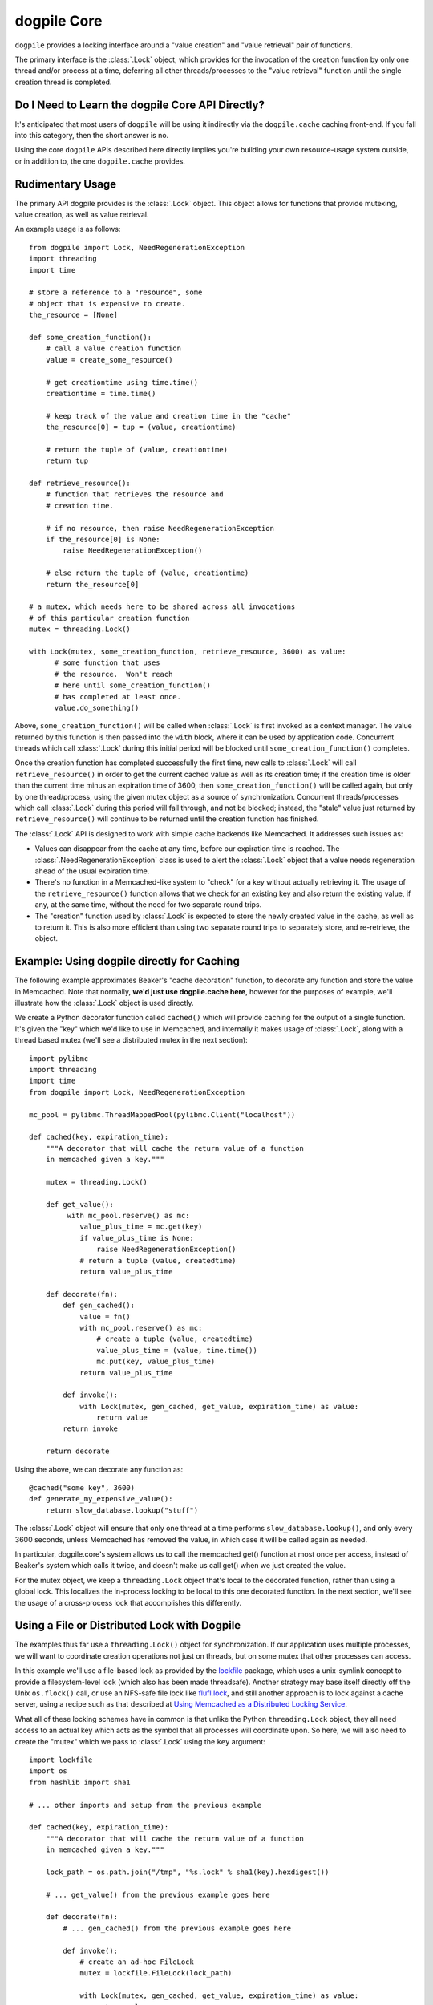 ============
dogpile Core
============

``dogpile`` provides a locking interface around a "value creation" and
"value retrieval" pair of functions.

.. versionchanged:: 0.6.0  The ``dogpile`` package encapsulates the
   functionality that was previously provided by the separate
   ``dogpile.core`` package.

The primary interface is the :class:`.Lock` object, which provides for
the invocation of the creation function by only one thread and/or process at
a time, deferring all other threads/processes to the "value retrieval" function
until the single creation thread is completed.

Do I Need to Learn the dogpile Core API Directly?
=================================================

It's anticipated that most users of ``dogpile`` will be using it indirectly
via the ``dogpile.cache`` caching
front-end.  If you fall into this category, then the short answer is no.

Using the core ``dogpile`` APIs described here directly implies you're building your own
resource-usage system outside, or in addition to, the one
``dogpile.cache`` provides.

Rudimentary Usage
==================

The primary API dogpile provides is the :class:`.Lock` object.   This object allows for
functions that provide mutexing, value creation, as well as value retrieval.

An example usage is as follows::

  from dogpile import Lock, NeedRegenerationException
  import threading
  import time

  # store a reference to a "resource", some
  # object that is expensive to create.
  the_resource = [None]

  def some_creation_function():
      # call a value creation function
      value = create_some_resource()

      # get creationtime using time.time()
      creationtime = time.time()

      # keep track of the value and creation time in the "cache"
      the_resource[0] = tup = (value, creationtime)

      # return the tuple of (value, creationtime)
      return tup

  def retrieve_resource():
      # function that retrieves the resource and
      # creation time.

      # if no resource, then raise NeedRegenerationException
      if the_resource[0] is None:
          raise NeedRegenerationException()

      # else return the tuple of (value, creationtime)
      return the_resource[0]

  # a mutex, which needs here to be shared across all invocations
  # of this particular creation function
  mutex = threading.Lock()

  with Lock(mutex, some_creation_function, retrieve_resource, 3600) as value:
        # some function that uses
        # the resource.  Won't reach
        # here until some_creation_function()
        # has completed at least once.
        value.do_something()

Above, ``some_creation_function()`` will be called
when :class:`.Lock` is first invoked as a context manager.   The value returned by this
function is then passed into the ``with`` block, where it can be used
by application code.  Concurrent threads which
call :class:`.Lock` during this initial period
will be blocked until ``some_creation_function()`` completes.

Once the creation function has completed successfully the first time,
new calls to :class:`.Lock` will call ``retrieve_resource()``
in order to get the current cached value as well as its creation
time; if the creation time is older than the current time minus
an expiration time of 3600, then ``some_creation_function()``
will be called again, but only by one thread/process, using the given
mutex object as a source of synchronization.  Concurrent threads/processes
which call :class:`.Lock` during this period will fall through,
and not be blocked; instead, the "stale" value just returned by
``retrieve_resource()`` will continue to be returned until the creation
function has finished.

The :class:`.Lock` API is designed to work with simple cache backends
like Memcached.   It addresses such issues as:

* Values can disappear from the cache at any time, before our expiration
  time is reached.  The :class:`.NeedRegenerationException` class is used
  to alert the :class:`.Lock` object that a value needs regeneration ahead
  of the usual expiration time.
* There's no function in a Memcached-like system to "check" for a key without
  actually retrieving it.  The usage of the ``retrieve_resource()`` function
  allows that we check for an existing key and also return the existing value,
  if any, at the same time, without the need for two separate round trips.
* The "creation" function used by :class:`.Lock` is expected to store the
  newly created value in the cache, as well as to return it.   This is also
  more efficient than using two separate round trips to separately store,
  and re-retrieve, the object.

.. _caching_decorator:

Example: Using dogpile directly for Caching
===========================================

The following example approximates Beaker's "cache decoration" function, to
decorate any function and store the value in Memcached.   Note that
normally, **we'd just use dogpile.cache here**, however for the purposes
of example, we'll illustrate how the :class:`.Lock` object is used
directly.

We create a Python decorator function called ``cached()`` which will provide
caching for the output of a single function.  It's given the "key" which we'd
like to use in Memcached, and internally it makes usage of :class:`.Lock`,
along with a thread based mutex (we'll see a distributed mutex in the next
section)::

    import pylibmc
    import threading
    import time
    from dogpile import Lock, NeedRegenerationException

    mc_pool = pylibmc.ThreadMappedPool(pylibmc.Client("localhost"))

    def cached(key, expiration_time):
        """A decorator that will cache the return value of a function
        in memcached given a key."""

        mutex = threading.Lock()

        def get_value():
             with mc_pool.reserve() as mc:
                value_plus_time = mc.get(key)
                if value_plus_time is None:
                    raise NeedRegenerationException()
                # return a tuple (value, createdtime)
                return value_plus_time

        def decorate(fn):
            def gen_cached():
                value = fn()
                with mc_pool.reserve() as mc:
                    # create a tuple (value, createdtime)
                    value_plus_time = (value, time.time())
                    mc.put(key, value_plus_time)
                return value_plus_time

            def invoke():
                with Lock(mutex, gen_cached, get_value, expiration_time) as value:
                    return value
            return invoke

        return decorate

Using the above, we can decorate any function as::

    @cached("some key", 3600)
    def generate_my_expensive_value():
        return slow_database.lookup("stuff")

The :class:`.Lock` object will ensure that only one thread at a time performs
``slow_database.lookup()``, and only every 3600 seconds, unless Memcached has
removed the value, in which case it will be called again as needed.

In particular, dogpile.core's system allows us to call the memcached get()
function at most once per access, instead of Beaker's system which calls it
twice, and doesn't make us call get() when we just created the value.

For the mutex object, we keep a ``threading.Lock`` object that's local
to the decorated function, rather than using a global lock.   This localizes
the in-process locking to be local to this one decorated function.   In the next section,
we'll see the usage of a cross-process lock that accomplishes this differently.

Using a File or Distributed Lock with Dogpile
==============================================

The examples thus far use a ``threading.Lock()`` object for synchronization.
If our application uses multiple processes, we will want to coordinate creation
operations not just on threads, but on some mutex that other processes can access.

In this example we'll use a file-based lock as provided by the `lockfile
<http://pypi.python.org/pypi/lockfile>`_ package, which uses a unix-symlink
concept to provide a filesystem-level lock (which also has been made
threadsafe).  Another strategy may base itself directly off the Unix
``os.flock()`` call, or use an NFS-safe file lock like `flufl.lock
<http://pypi.python.org/pypi/flufl.lock>`_, and still another approach is to
lock against a cache server, using a recipe such as that described at `Using
Memcached as a Distributed Locking Service <http://www.regexprn.com/2010/05
/using-memcached-as-distributed-locking.html>`_.

What all of these locking schemes have in common is that unlike the Python
``threading.Lock`` object, they all need access to an actual key which acts as
the symbol that all processes will coordinate upon.   So here, we will also
need to create the "mutex" which we pass to :class:`.Lock` using the ``key``
argument::

    import lockfile
    import os
    from hashlib import sha1

    # ... other imports and setup from the previous example

    def cached(key, expiration_time):
        """A decorator that will cache the return value of a function
        in memcached given a key."""

        lock_path = os.path.join("/tmp", "%s.lock" % sha1(key).hexdigest())

        # ... get_value() from the previous example goes here

        def decorate(fn):
            # ... gen_cached() from the previous example goes here

            def invoke():
                # create an ad-hoc FileLock
                mutex = lockfile.FileLock(lock_path)

                with Lock(mutex, gen_cached, get_value, expiration_time) as value:
                    return value
            return invoke

        return decorate

For a given key "some_key", we generate a hex digest of the key,
then use ``lockfile.FileLock()`` to create a lock against the file
``/tmp/53def077a4264bd3183d4eb21b1f56f883e1b572.lock``.   Any number of :class:`.Lock`
objects in various processes will now coordinate with each other, using this common
filename as the "baton" against which creation of a new value proceeds.

Unlike when we used ``threading.Lock``, the file lock is ultimately locking
on a file, so multiple instances of ``FileLock()`` will all coordinate on
that same file - it's often the case that file locks that rely upon ``flock()``
require non-threaded usage, so a unique filesystem lock per thread is often a good
idea in any case.

